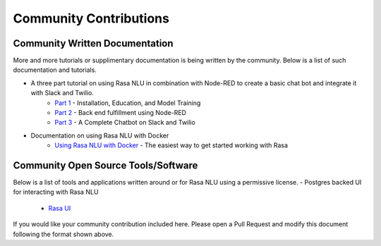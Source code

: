 .. _section_community:

Community Contributions
============

Community Written Documentation
^^^^^^^^^^^^^^^^^^^^^^^^

More and more tutorials or supplimentary documentation is being written by the community. Below is a list of such documentation and tutorials.

- A three part tutorial on using Rasa NLU in combination with Node-RED to create a basic chat bot and integrate it with Slack and Twilio.
    - `Part 1 <https://blog.spg.ai/build-a-chatbot-with-rasa-nlu-dc2bfb55edb2>`_ - Installation, Education, and Model Training
    - `Part 2 <https://blog.spg.ai/build-a-chatbot-with-rasa-nlu-part-two-8d533a0cfda8>`_ - Back end fulfillment using Node-RED
    - `Part 3 <https://blog.spg.ai/build-a-chatbot-was-rasa-nlu-part-3-b53c61954e86>`_ - A Complete Chatbot on Slack and Twilio
- Documentation on using Rasa NLU with Docker
    - `Using Rasa NLU with Docker <https://blog.spg.ai/using-rasa-nlu-with-docker-96b86856b392>`_ - The easiest way to get started working with Rasa    

Community Open Source Tools/Software
^^^^^^^^^^^^^^^^^^^^^^^^

Below is a list of tools and applications written around or for Rasa NLU using a permissive license.
- Postgres backed UI for interacting with Rasa NLU
    - `Rasa UI <https://github.com/paschmann/rasa-ui>`_

If you would like your community contribution included here. Please open a Pull Request and modify this document following the format shown above.
